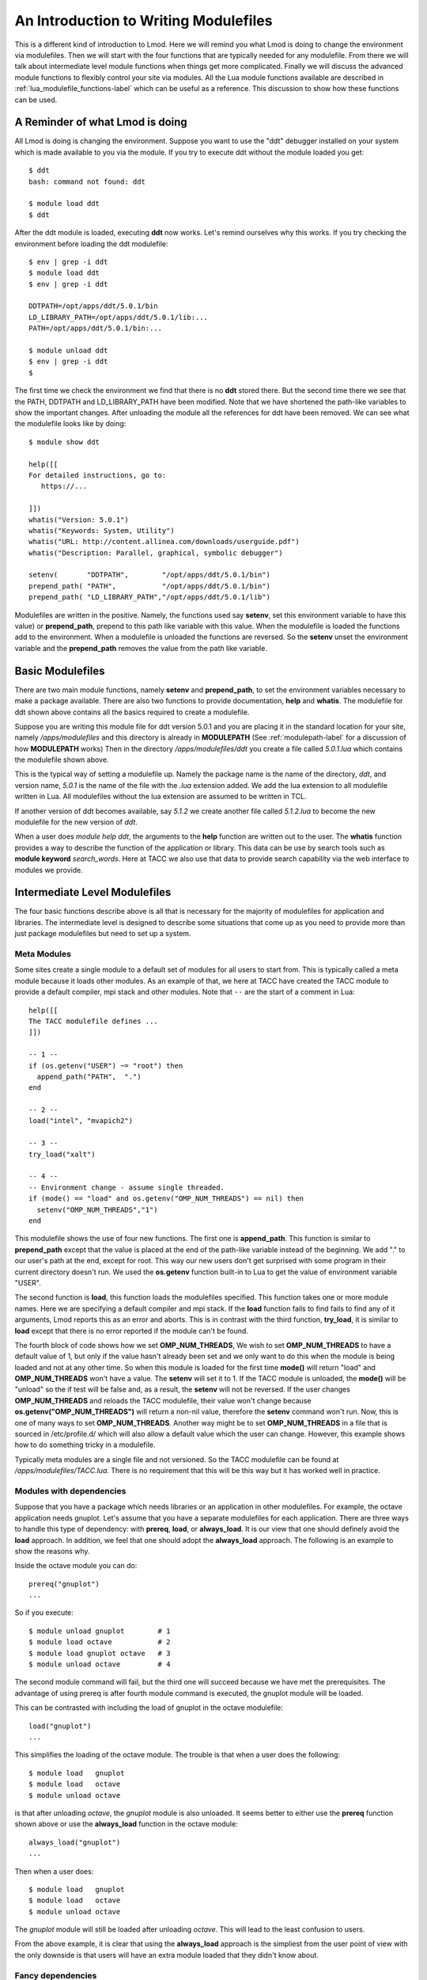 An Introduction to Writing Modulefiles
======================================

This is a different kind of introduction to Lmod.  Here we will remind
you what Lmod is doing to change the environment via modulefiles.
Then we will start with the four functions that are typically needed
for any modulefile. From there we will talk about intermediate level
module functions when things get more complicated.  Finally we will
discuss the advanced module functions to flexibly control your site
via modules.  All the Lua module functions available are described in
:ref:`lua_modulefile_functions-label` which can be useful as a
reference.  This discussion to show how these functions can be used.


A Reminder of what Lmod is doing
^^^^^^^^^^^^^^^^^^^^^^^^^^^^^^^^

All Lmod is doing is changing the environment.  Suppose you want to
use the "ddt" debugger installed on your system which is made
available to you via the module.  If you try to execute ddt without
the module loaded you get::

   $ ddt
   bash: command not found: ddt

   $ module load ddt
   $ ddt

After the ddt module is loaded, executing **ddt** now works.  Let's
remind ourselves why this works.  If you try checking the environment
before loading the ddt modulefile::

   $ env | grep -i ddt
   $ module load ddt
   $ env | grep -i ddt

   DDTPATH=/opt/apps/ddt/5.0.1/bin
   LD_LIBRARY_PATH=/opt/apps/ddt/5.0.1/lib:...
   PATH=/opt/apps/ddt/5.0.1/bin:...

   $ module unload ddt
   $ env | grep -i ddt
   $


The first time we check the environment we find that there is no
**ddt** stored there.  But the second time there we see that the PATH,
DDTPATH and LD_LIBRARY_PATH have been modified.  Note that we have
shortened the path-like variables to show the important changes.  After
unloading the module all the references for ddt have been removed. We
can see what the modulefile looks like by doing::

   $ module show ddt

   help([[
   For detailed instructions, go to:
      https://...

   ]])
   whatis("Version: 5.0.1")
   whatis("Keywords: System, Utility")
   whatis("URL: http://content.allinea.com/downloads/userguide.pdf")
   whatis("Description: Parallel, graphical, symbolic debugger")

   setenv(       "DDTPATH",        "/opt/apps/ddt/5.0.1/bin")
   prepend_path( "PATH",           "/opt/apps/ddt/5.0.1/bin")
   prepend_path( "LD_LIBRARY_PATH","/opt/apps/ddt/5.0.1/lib")

Modulefiles are written in the positive.  Namely, the functions used
say **setenv**, set this environment variable to have this
value) or **prepend_path**, prepend to this path like variable with
this value.  When the modulefile is loaded the functions add to the
environment.  When a modulefile is unloaded the functions are
reversed. So the **setenv** unset the environment variable and the
**prepend_path** removes the value from the path like variable.


Basic Modulefiles
^^^^^^^^^^^^^^^^^

There are two main module functions, namely **setenv** and
**prepend_path**, to set the environment variables necessary to make a
package available. There are also two functions to provide
documentation, **help** and **whatis**.  The modulefile for ddt shown
above contains all the basics required to create a modulefile.

Suppose you are writing this module file for ddt version 5.0.1 and you
are placing it in the standard location for your site, namely
*/apps/modulefiles* and this directory is already in **MODULEPATH** 
(See :ref:`modulepath-label` for a discussion of how **MODULEPATH** works)
Then in the directory */apps/modulefiles/ddt* you create a file called
*5.0.1.lua* which contains the modulefile shown above.


This is the typical way of setting a modulefile up.  Namely the
package name is the name of the directory, *ddt*, and version name,
*5.0.1* is the name of the file with the *.lua* extension added.  We
add the lua extension to all modulefile written in Lua.  All
modulefiles without the lua extension are assumed to be written in
TCL.

If another version of ddt becomes available, say *5.1.2* we create
another file called *5.1.2.lua* to become the new modulefile for the
new version of *ddt*.

When a user does *module help ddt*, the arguments to the **help** function
are written out to the user.  The **whatis** function provides a way
to describe the function of the application or library.  This data can
be use by search tools such as **module keyword** *search_words*.
Here at TACC we also use that data to provide search capability via
the web interface to modules we provide.


Intermediate Level Modulefiles
^^^^^^^^^^^^^^^^^^^^^^^^^^^^^^

The four basic functions describe above is all that is necessary for
the majority of modulefiles for application and libraries.  The
intermediate level is designed to describe some situations that come
up as you need to provide more than just package modulefiles but need
to set up a system.


Meta Modules
------------

Some sites create a single module to a default set of modules for all
users to start from.   This is typically called a meta module because
it loads other modules.  As an example of that, we here at TACC
have created the TACC module to provide a default compiler, mpi stack
and other modules.  Note that ``--`` are the start of a comment in Lua::

  
   help([[
   The TACC modulefile defines ...
   ]])

   -- 1 --
   if (os.getenv("USER") ~= "root") then
     append_path("PATH",  ".")
   end

   -- 2 --
   load("intel", "mvapich2")

   -- 3 --
   try_load("xalt")

   -- 4 --
   -- Environment change - assume single threaded.
   if (mode() == "load" and os.getenv("OMP_NUM_THREADS") == nil) then
     setenv("OMP_NUM_THREADS","1")
   end

This modulefile shows the use of four new functions. The first one is
**append_path**.  This function is similar to **prepend_path** except
that the value is placed at the end of the path-like variable instead
of the beginning.  We add "." to our user's path at the end, except for
root.  This way our new users don't get surprised with some program in
their current directory doesn't run.  We used the **os.getenv**
function built-in to Lua to get the value of environment variable
"USER". 

The second function is **load**, this function loads the modulefiles
specified.  This function takes one or more module names.  Here we are
specifying a default compiler and mpi stack.  If the **load** function
fails to find fails to find any of it arguments, Lmod reports this as
an error and aborts.  This is in contrast with the third function, 
**try_load**, it is similar to **load** except that there is no
error reported if the module can't be found.

The fourth block of code shows how we set **OMP_NUM_THREADS**,  We wish
to set **OMP_NUM_THREADS** to have a default value of 1, but only if the
value hasn't already been set and we only want to do this when the
module is being loaded and not at any other time.  So when this module
is loaded for the first time **mode()** will return "load" and
**OMP_NUM_THREADS** won't have a value. The **setenv** will set it
to 1.  If the TACC module is unloaded, the **mode()** will be "unload"
so the if test will be false and, as a result, the **setenv** will not be
reversed.  If the user changes **OMP_NUM_THREADS** and reloads the
TACC modulefile, their value won't change because
**os.getenv("OMP_NUM_THREADS")** will return a non-nil value,
therefore the **setenv** command won't run.   Now, this is one of many
ways to set **OMP_NUM_THREADS**. Another way might be to set
**OMP_NUM_THREADS** in a file that is sourced in /etc/profile.d/ which
will also allow a default value which the user can change.
However, this example shows how to do something tricky in a modulefile. 

Typically meta modules are a single file and not versioned.  So the
TACC modulefile can be found at */apps/modulefiles/TACC.lua*.  There
is no requirement that this will be this way but it has worked well in
practice.


Modules with dependencies
-------------------------

Suppose that you have a package which needs libraries or an
application in other modulefiles.  For example, the octave application
needs gnuplot.  Let's assume that you have a separate modulefiles for
each application.  There are three ways to handle this type of
dependency: with **prereq**, **load**, or **always_load**.  It is our
view that one should definely avoid the **load** approach.  In
addition, we feel that one should adopt the **always_load**
approach.  The following is an example to show the reasons why.

Inside the octave module you can do::

    prereq("gnuplot")
    ...

So if you execute::

    $ module unload gnuplot        # 1
    $ module load octave           # 2
    $ module load gnuplot octave   # 3
    $ module unload octave         # 4

The second module command will fail, but the third one will succeed
because we have met the prerequisites.   The advantage of using prereq
is after fourth module command is executed, the gnuplot module will be
loaded.

This can be contrasted with including the load of gnuplot in the
octave modulefile::

    load("gnuplot")
    ...
   
This simplifies the loading of the octave module.  The trouble is that
when a user does the following::

    $ module load   gnuplot
    $ module load   octave
    $ module unload octave

is that after unloading *octave*, the *gnuplot* module is also unloaded.
It seems better to either use the **prereq** function shown above or
use the **always_load** function in the octave module::

    always_load("gnuplot")
    ...

Then when a user does::

    $ module load   gnuplot
    $ module load   octave
    $ module unload octave

The *gnuplot* module will still be loaded after unloading *octave*.
This will lead to the least confusion to users.

From the above example, it is clear that using the **always_load**
approach is the simpliest from the user point of view with the only
downside is that users will have an extra module loaded that they didn't
know about.
    
Fancy dependencies
------------------

Sometimes an application may depend on another application but it has
to be a certain version or newer.  Lmod can support this with the
**atleast** modifier to both **load**, **always_load** or **prereq**.  For example::

   -- Use either the always_load or prereq but not both:

   prereq(     atleast("gnuplot","5.0"))
   always_load(atleast("gnuplot","5.0"))

The **atleast** modifier to **prereq** or **always_load** will succeed
if the version of gnuplot is 5.0 or greater.


Assigning Properties
--------------------

Modules can have properties that will be displayed in a *module list* or
*module avail*.  Properties can be anything but they must be specified
in the *lmodrc.lua* file.  You are free to add to the list.  So for
example wanted to specify a module to be experimental all you need do is::

   add_property("state","experimental")

Any properties you set must be defined in the **lmodrc.lua** file. In
the source tree the properties are in init/lmodrc.lua.  A more
detailed discussion of the lmodrc.lua file can be found at :ref:`lmodrc-label`

Pushenv
-------

Lmod allows you to save the state in a stack hidden in the environment.
So if you want to set the **CC** environment variable to contain the name
of the compiler.::

   -- gcc --
   pushenv("CC","gcc")

   -- mpich --
   pushenv("CC","mpicc")

If the user executes the following::


   #                                      SETENV         PUSHENV
   $ export CC=cc;         echo $CC  # -> CC=cc          CC=cc
   $ module load   gcc;    echo $CC  # -> CC=gcc         CC=gcc
   $ module load   mpich;  echo $CC  # -> CC=mpicc       CC=mpicc
   $ module unload mpich;  echo $CC  # -> CC is unset    CC=gcc
   $ module unload gcc;    echo $CC  # -> CC is unset    CC=cc

We see that the value of **CC** is maintained as a stack variable when
we use *pushenv* but not when we use *setenv*.

Setting aliases and shell functions
-----------------------------------

Sometimes you want an set an alias as part of a module.  For example
the visit program requires the version to be specified when running
it.  So for version 2.9 of visit, the alias is set::

    set_alias("visit","visit -v 2.9")

This will expand correctly depending on the shell.  While C-shell
allows argument expansion in aliases, Bash and Zsh do not.  Bash and
Zsh use shell functions instead.  For example the visit alias could
also be written as a shell function in bash and an alias in csh::

    local bashStr = 'visit -v 2.9 "$@"'
    local cshStr  = "visit -v 2.9  $*"    
    set_shell_function("visit",bashStr,cshStr)
